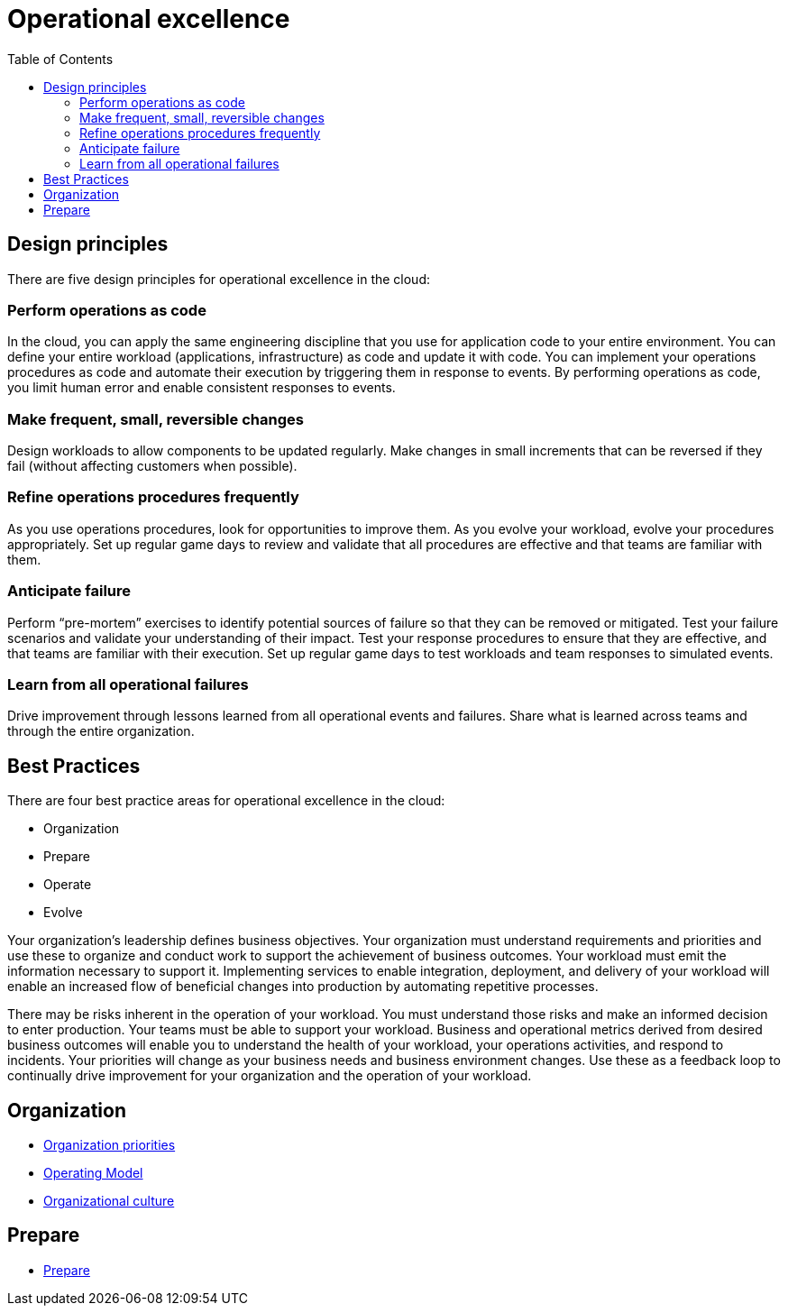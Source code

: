 = Operational excellence
:toc:
:imagesdir: ./images

== Design principles

There are five design principles for operational excellence in the cloud:

=== Perform operations as code
In the cloud, you can apply the same engineering discipline that you use for application code to your entire environment. You can define your entire workload (applications, infrastructure) as code and update it with code. You can implement your operations procedures as code and automate their execution by triggering them in response to events. By performing operations as code, you limit human error and enable consistent responses to events.

=== Make frequent, small, reversible changes
Design workloads to allow components to be updated regularly. Make changes in small increments that can be reversed if they fail (without affecting customers when possible).

=== Refine operations procedures frequently
As you use operations procedures, look for opportunities to improve them. As you evolve your workload, evolve your procedures appropriately. Set up regular game days to review and validate that all procedures are effective and that teams are familiar with them.

=== Anticipate failure
Perform “pre-mortem” exercises to identify potential sources of failure so that they can be removed or mitigated. Test your failure scenarios and validate your understanding of their impact. Test your response procedures to ensure that they are effective, and that teams are familiar with their execution. Set up regular game days to test workloads and team responses to simulated events.

=== Learn from all operational failures
Drive improvement through lessons learned from all operational events and failures. Share what is learned across teams and through the entire organization.

== Best Practices

There are four best practice areas for operational excellence in the cloud:

- Organization
- Prepare
- Operate
- Evolve

Your organization’s leadership defines business objectives. Your organization must understand requirements and priorities and use these to organize and conduct work to support the achievement of business outcomes. Your workload must emit the information necessary to support it. Implementing services to enable integration, deployment, and delivery of your workload will enable an increased flow of beneficial changes into production by automating repetitive processes.

There may be risks inherent in the operation of your workload. You must understand those risks and make an informed decision to enter production. Your teams must be able to support your workload. Business and operational metrics derived from desired business outcomes will enable you to understand the health of your workload, your operations activities, and respond to incidents. Your priorities will change as your business needs and business environment changes. Use these as a feedback loop to continually drive improvement for your organization and the operation of your workload.

== Organization
- xref:organization/01_organization-priorities.adoc[Organization priorities]
- xref:organization/02_operating-model.adoc[Operating Model]
- xref:organization/03_organizational-culture.adoc[Organizational culture]

== Prepare

- xref:prepare/index.adoc[Prepare]